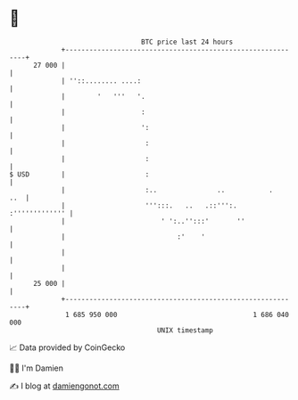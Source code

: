 * 👋

#+begin_example
                                    BTC price last 24 hours                    
                +------------------------------------------------------------+ 
         27 000 |                                                            | 
                | ''::........ ....:                                         | 
                |        '   '''   '.                                        | 
                |                   :                                        | 
                |                   ':                                       | 
                |                    :                                       | 
                |                    :                                       | 
   $ USD        |                    :                                       | 
                |                    :..               ..           .    ..  | 
                |                    ''':::.   ..   .::''':.  :''''''''''''' | 
                |                        ' ':..'':::'       ''               | 
                |                            :'    '                         | 
                |                                                            | 
                |                                                            | 
         25 000 |                                                            | 
                +------------------------------------------------------------+ 
                 1 685 950 000                                  1 686 040 000  
                                        UNIX timestamp                         
#+end_example
📈 Data provided by CoinGecko

🧑‍💻 I'm Damien

✍️ I blog at [[https://www.damiengonot.com][damiengonot.com]]
